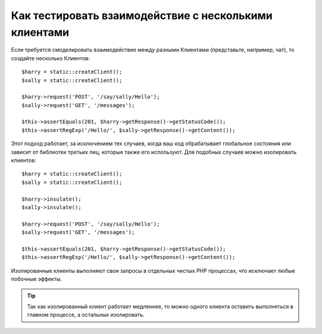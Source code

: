 .. index::
   single: Тесты

Как тестировать взаимодействие с несколькими клиентами
======================================================

Если требуется смоделировать взаимодействие между разными Клиентами
(представьте, например, чат), то создайте несколько Клиентов::

    $harry = static::createClient();
    $sally = static::createClient();

    $harry->request('POST', '/say/sally/Hello');
    $sally->request('GET', '/messages');

    $this->assertEquals(201, $harry->getResponse()->getStatusCode());
    $this->assertRegExp('/Hello/', $sally->getResponse()->getContent());

Этот подход работает, за исключением тех случаев, когда ваш код обрабатывает
глобальное состояния или зависит от библиотек третьих лиц, которые также его
используют. Для подобных случаев можно изолировать клиентов::

    $harry = static::createClient();
    $sally = static::createClient();

    $harry->insulate();
    $sally->insulate();

    $harry->request('POST', '/say/sally/Hello');
    $sally->request('GET', '/messages');

    $this->assertEquals(201, $harry->getResponse()->getStatusCode());
    $this->assertRegExp('/Hello/', $sally->getResponse()->getContent());

Изолированные клиенты выполняют свои запросы в отдельных чистых PHP процессах, 
что исключает любые побочные эффекты.

.. tip::

    Так как изолированный клиент работает медленнее, то можно одного клиента 
    оставить выполняться в главном процессе, а остальных изолировать.    
